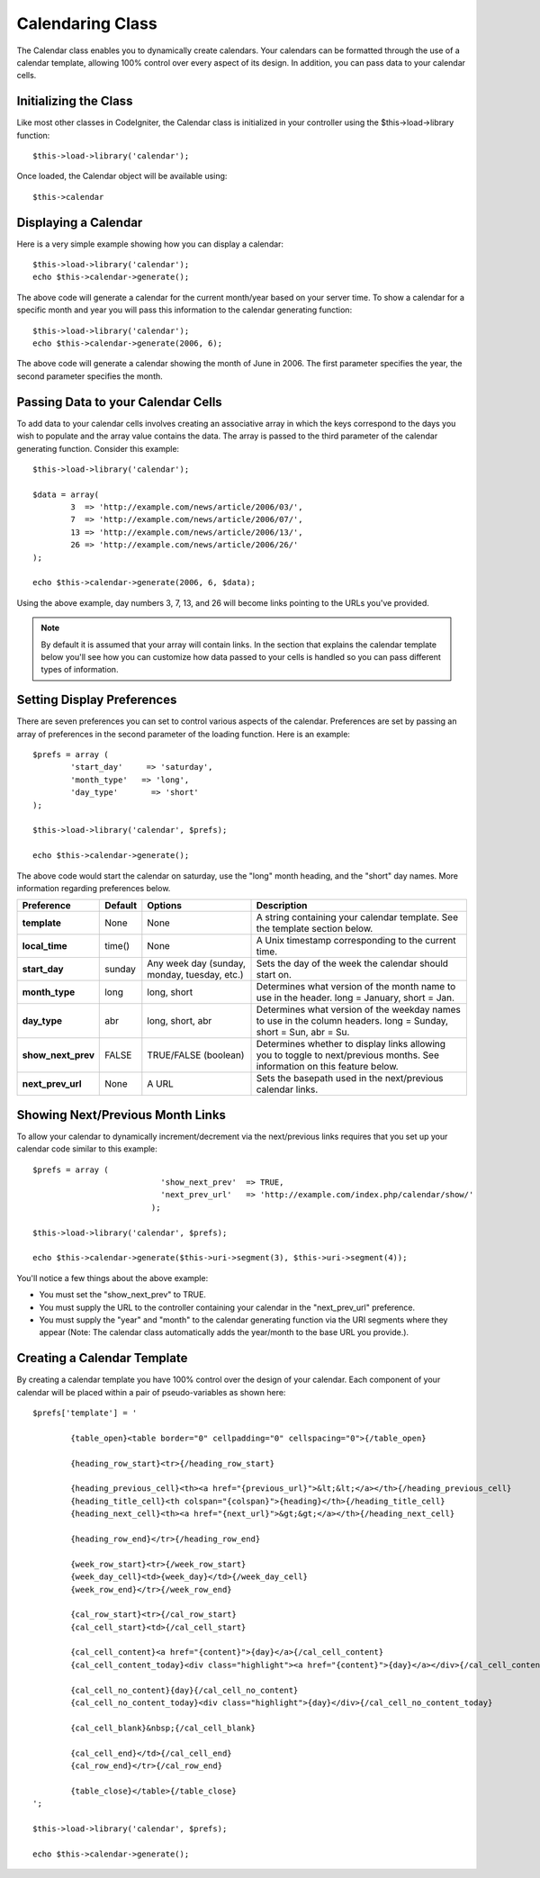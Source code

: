 #################
Calendaring Class
#################

The Calendar class enables you to dynamically create calendars. Your
calendars can be formatted through the use of a calendar template,
allowing 100% control over every aspect of its design. In addition, you
can pass data to your calendar cells.

Initializing the Class
======================

Like most other classes in CodeIgniter, the Calendar class is
initialized in your controller using the $this->load->library function::

	$this->load->library('calendar');

Once loaded, the Calendar object will be available using::

	$this->calendar

Displaying a Calendar
=====================

Here is a very simple example showing how you can display a calendar::

	$this->load->library('calendar');
	echo $this->calendar->generate();

The above code will generate a calendar for the current month/year based
on your server time. To show a calendar for a specific month and year
you will pass this information to the calendar generating function::

	$this->load->library('calendar');
	echo $this->calendar->generate(2006, 6);

The above code will generate a calendar showing the month of June in
2006. The first parameter specifies the year, the second parameter
specifies the month.

Passing Data to your Calendar Cells
===================================

To add data to your calendar cells involves creating an associative
array in which the keys correspond to the days you wish to populate and
the array value contains the data. The array is passed to the third
parameter of the calendar generating function. Consider this example::

	$this->load->library('calendar');

	$data = array(
		3  => 'http://example.com/news/article/2006/03/',
		7  => 'http://example.com/news/article/2006/07/',
		13 => 'http://example.com/news/article/2006/13/',
		26 => 'http://example.com/news/article/2006/26/'
	);

	echo $this->calendar->generate(2006, 6, $data);

Using the above example, day numbers 3, 7, 13, and 26 will become links
pointing to the URLs you've provided.

.. note:: By default it is assumed that your array will contain links.
	In the section that explains the calendar template below you'll see how
	you can customize how data passed to your cells is handled so you can
	pass different types of information.

Setting Display Preferences
===========================

There are seven preferences you can set to control various aspects of
the calendar. Preferences are set by passing an array of preferences in
the second parameter of the loading function. Here is an example::

	$prefs = array (
		'start_day'	=> 'saturday',
		'month_type'   => 'long',
		'day_type'	 => 'short'
	);

	$this->load->library('calendar', $prefs);

	echo $this->calendar->generate();

The above code would start the calendar on saturday, use the "long"
month heading, and the "short" day names. More information regarding
preferences below.

+-----------------------+-----------+-----------------------------------------------+-------------------------------------------------------------------+
| Preference            | Default   | Options                                       |    Description                                                    |
+=======================+===========+===============================================+===================================================================+
| **template**          | None      | None                                          | A string containing your calendar template.                       |
|                       |           |                                               | See the template section below.                                   |
+-----------------------+-----------+-----------------------------------------------+-------------------------------------------------------------------+
| **local_time**        | time()    | None                                          | A Unix timestamp corresponding to the current time.               |
+-----------------------+-----------+-----------------------------------------------+-------------------------------------------------------------------+
| **start_day**         | sunday    | Any week day (sunday, monday, tuesday, etc.)  | Sets the day of the week the calendar should start on.            |
+-----------------------+-----------+-----------------------------------------------+-------------------------------------------------------------------+
| **month_type**        | long      | long, short                                   | Determines what version of the month name to use in the header.   |
|                       |           |                                               | long = January, short = Jan.                                      |
+-----------------------+-----------+-----------------------------------------------+-------------------------------------------------------------------+
| **day_type**          | abr       | long, short, abr                              | Determines what version of the weekday names to use in            |
|                       |           |                                               | the column headers.                                               |
|                       |           |                                               | long = Sunday, short = Sun, abr = Su.                             |
+-----------------------+-----------+-----------------------------------------------+-------------------------------------------------------------------+
| **show_next_prev**    | FALSE     | TRUE/FALSE (boolean)                          | Determines whether to display links allowing you to toggle        |
|                       |           |                                               | to next/previous months. See information on this feature below.   |
+-----------------------+-----------+-----------------------------------------------+-------------------------------------------------------------------+
| **next_prev_url**     | None      | A URL                                         | Sets the basepath used in the next/previous calendar links.       |
+-----------------------+-----------+-----------------------------------------------+-------------------------------------------------------------------+


Showing Next/Previous Month Links
=================================

To allow your calendar to dynamically increment/decrement via the
next/previous links requires that you set up your calendar code similar
to this example::

	$prefs = array (
				   'show_next_prev'  => TRUE,
				   'next_prev_url'   => 'http://example.com/index.php/calendar/show/'
				 );

	$this->load->library('calendar', $prefs);

	echo $this->calendar->generate($this->uri->segment(3), $this->uri->segment(4));

You'll notice a few things about the above example:

-  You must set the "show_next_prev" to TRUE.
-  You must supply the URL to the controller containing your calendar in
   the "next_prev_url" preference.
-  You must supply the "year" and "month" to the calendar generating
   function via the URI segments where they appear (Note: The calendar
   class automatically adds the year/month to the base URL you
   provide.).

Creating a Calendar Template
============================

By creating a calendar template you have 100% control over the design of
your calendar. Each component of your calendar will be placed within a
pair of pseudo-variables as shown here::

	$prefs['template'] = '

		{table_open}<table border="0" cellpadding="0" cellspacing="0">{/table_open}

		{heading_row_start}<tr>{/heading_row_start}

		{heading_previous_cell}<th><a href="{previous_url}">&lt;&lt;</a></th>{/heading_previous_cell}
		{heading_title_cell}<th colspan="{colspan}">{heading}</th>{/heading_title_cell}
		{heading_next_cell}<th><a href="{next_url}">&gt;&gt;</a></th>{/heading_next_cell}

		{heading_row_end}</tr>{/heading_row_end}

		{week_row_start}<tr>{/week_row_start}
		{week_day_cell}<td>{week_day}</td>{/week_day_cell}
		{week_row_end}</tr>{/week_row_end}

		{cal_row_start}<tr>{/cal_row_start}
		{cal_cell_start}<td>{/cal_cell_start}

		{cal_cell_content}<a href="{content}">{day}</a>{/cal_cell_content}
		{cal_cell_content_today}<div class="highlight"><a href="{content}">{day}</a></div>{/cal_cell_content_today}

		{cal_cell_no_content}{day}{/cal_cell_no_content}
		{cal_cell_no_content_today}<div class="highlight">{day}</div>{/cal_cell_no_content_today}

		{cal_cell_blank}&nbsp;{/cal_cell_blank}

		{cal_cell_end}</td>{/cal_cell_end}
		{cal_row_end}</tr>{/cal_row_end}

		{table_close}</table>{/table_close}
	';

	$this->load->library('calendar', $prefs);

	echo $this->calendar->generate();